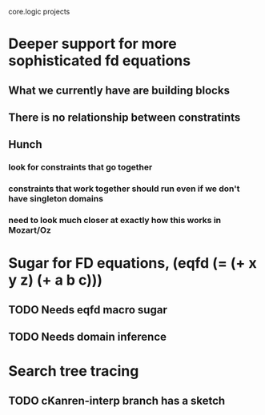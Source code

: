 core.logic projects

* Deeper support for more sophisticated fd equations
** What we currently have are building blocks
** There is no relationship between constratints
** Hunch
*** look for constraints that go together
*** constraints that work together should run even if we don't have singleton domains
*** need to look much closer at exactly how this works in Mozart/Oz
* Sugar for FD equations, (eqfd (= (+ x y z) (+ a b c)))
** TODO Needs eqfd macro sugar
** TODO Needs domain inference
* Search tree tracing
** TODO cKanren-interp branch has a sketch
